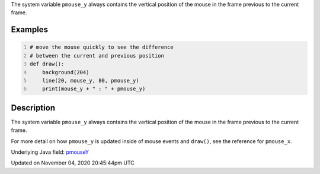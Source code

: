 .. title: pmouse_y
.. slug: sketch_pmouse_y
.. date: 2020-11-04 20:45:44 UTC+00:00
.. tags:
.. category:
.. link:
.. description: py5 pmouse_y documentation
.. type: text

The system variable ``pmouse_y`` always contains the vertical position of the mouse in the frame previous to the current frame.

Examples
========

.. raw:: html

    <div class="example-table">

.. raw:: html

    <div class="example-row"><div class="example-cell-image">

.. raw:: html

    </div><div class="example-cell-code">

.. code:: python
    :number-lines:

    # move the mouse quickly to see the difference
    # between the current and previous position
    def draw():
        background(204)
        line(20, mouse_y, 80, pmouse_y)
        print(mouse_y + " : " + pmouse_y)

.. raw:: html

    </div></div>

.. raw:: html

    </div>

Description
===========

The system variable ``pmouse_y`` always contains the vertical position of the mouse in the frame previous to the current frame.

For more detail on how ``pmouse_y`` is updated inside of mouse events and ``draw()``, see the reference for ``pmouse_x``.

Underlying Java field: `pmouseY <https://processing.org/reference/pmouseY.html>`_


Updated on November 04, 2020 20:45:44pm UTC

